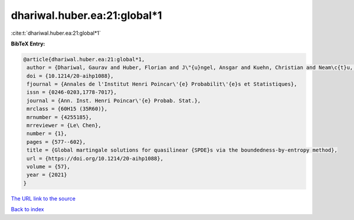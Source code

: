 dhariwal.huber.ea:21:global*1
=============================

:cite:t:`dhariwal.huber.ea:21:global*1`

**BibTeX Entry:**

.. code-block:: bibtex

   @article{dhariwal.huber.ea:21:global*1,
    author = {Dhariwal, Gaurav and Huber, Florian and J\"{u}ngel, Ansgar and Kuehn, Christian and Neam\c{t}u, Alexandra},
    doi = {10.1214/20-aihp1088},
    fjournal = {Annales de l'Institut Henri Poincar\'{e} Probabilit\'{e}s et Statistiques},
    issn = {0246-0203,1778-7017},
    journal = {Ann. Inst. Henri Poincar\'{e} Probab. Stat.},
    mrclass = {60H15 (35R60)},
    mrnumber = {4255185},
    mrreviewer = {Le\ Chen},
    number = {1},
    pages = {577--602},
    title = {Global martingale solutions for quasilinear {SPDE}s via the boundedness-by-entropy method},
    url = {https://doi.org/10.1214/20-aihp1088},
    volume = {57},
    year = {2021}
   }
`The URL link to the source <ttps://doi.org/10.1214/20-aihp1088}>`_


`Back to index <../By-Cite-Keys.html>`_
